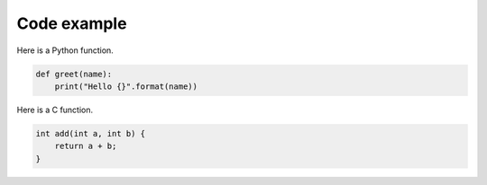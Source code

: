 Code example
============

Here is a Python function.

.. code-block:: python

    def greet(name):
        print("Hello {}".format(name))

Here is a C function.

.. code-block:: C

    int add(int a, int b) {
        return a + b;
    }
